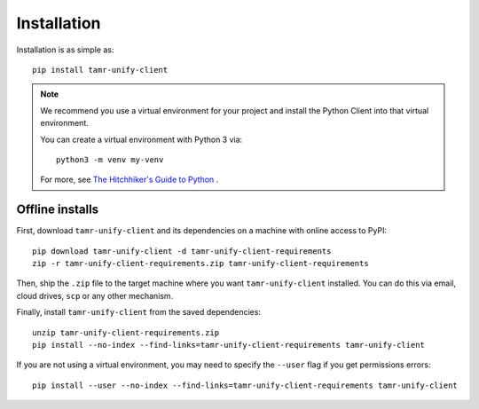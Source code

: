 Installation
============

Installation is as simple as::

  pip install tamr-unify-client

.. note::
  We recommend you use a virtual environment for your project and install the
  Python Client into that virtual environment.

  You can create a virtual environment with Python 3 via::

    python3 -m venv my-venv

  For more, see `The Hitchhiker's Guide to Python <https://docs.python-guide.org/dev/virtualenvs/>`_ .

Offline installs
----------------

First, download ``tamr-unify-client`` and its dependencies on a machine with online access to PyPI::

    pip download tamr-unify-client -d tamr-unify-client-requirements
    zip -r tamr-unify-client-requirements.zip tamr-unify-client-requirements

Then, ship the ``.zip`` file to the target machine where you want ``tamr-unify-client`` installed.
You can do this via email, cloud drives, ``scp`` or any other mechanism.

Finally, install ``tamr-unify-client`` from the saved dependencies::

    unzip tamr-unify-client-requirements.zip
    pip install --no-index --find-links=tamr-unify-client-requirements tamr-unify-client

If you are not using a virtual environment, you may need to specify the ``--user`` flag
if you get permissions errors::

    pip install --user --no-index --find-links=tamr-unify-client-requirements tamr-unify-client
